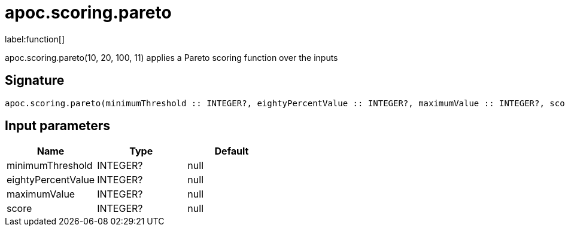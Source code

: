 ////
This file is generated by DocsTest, so don't change it!
////

= apoc.scoring.pareto
:description: This section contains reference documentation for the apoc.scoring.pareto function.

label:function[]

[.emphasis]
apoc.scoring.pareto(10, 20, 100, 11) applies a Pareto scoring function over the inputs

== Signature

[source]
----
apoc.scoring.pareto(minimumThreshold :: INTEGER?, eightyPercentValue :: INTEGER?, maximumValue :: INTEGER?, score :: INTEGER?) :: (FLOAT?)
----

== Input parameters
[.procedures, opts=header]
|===
| Name | Type | Default 
|minimumThreshold|INTEGER?|null
|eightyPercentValue|INTEGER?|null
|maximumValue|INTEGER?|null
|score|INTEGER?|null
|===


